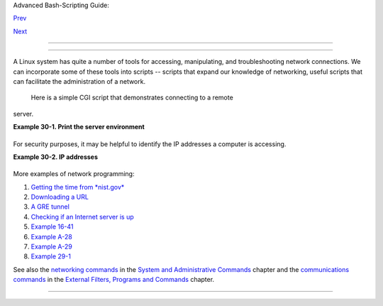 .. raw:: html

   <div class="NAVHEADER">

.. raw:: html

   <table border="0" cellpadding="0" cellspacing="0" summary="Header navigation table" width="100%">

.. raw:: html

   <tr>

.. raw:: html

   <th align="center" colspan="3">

Advanced Bash-Scripting Guide:

.. raw:: html

   </th>

.. raw:: html

   </tr>

.. raw:: html

   <tr>

.. raw:: html

   <td align="left" valign="bottom" width="10%">

`Prev <procref1.html>`__

.. raw:: html

   </td>

.. raw:: html

   <td align="center" valign="bottom" width="80%">

.. raw:: html

   </td>

.. raw:: html

   <td align="right" valign="bottom" width="10%">

`Next <zeros.html>`__

.. raw:: html

   </td>

.. raw:: html

   </tr>

.. raw:: html

   </table>

--------------

.. raw:: html

   </div>

.. raw:: html

   <div class="CHAPTER">

  Chapter 30. Network Programming
================================

+--------------------------+--------------------------+--------------------------+
| **                       |
| *The Net's a cross       |
| between an elephant and  |
| a white elephant sale:   |
| it never forgets, and    |
| it's always crap.*       |
|                          |
| *--Nemo*                 |
+--------------------------+--------------------------+--------------------------+

A Linux system has quite a number of tools for accessing, manipulating,
and troubleshooting network connections. We can incorporate some of
these tools into scripts -- scripts that expand our knowledge of
networking, useful scripts that can facilitate the administration of a
network.

 Here is a simple CGI script that demonstrates connecting to a remote
server.

.. raw:: html

   <div class="EXAMPLE">

**Example 30-1. Print the server environment**

+--------------------------+--------------------------+--------------------------+
| .. code:: PROGRAMLISTING |
|                          |
|     #!/bin/bash          |
|     # test-cgi.sh        |
|     # by Michael Zick    |
|     # Used with permissi |
| on                       |
|                          |
|     # May have to change |
|  the location for your s |
| ite.                     |
|     # (At the ISP's serv |
| ers, Bash may not be in  |
| the usual place.)        |
|     # Other places: /usr |
| /bin or /usr/local/bin   |
|     # Might even try it  |
| without any path in sha- |
| bang.                    |
|                          |
|     # Disable filename g |
| lobbing.                 |
|     set -f               |
|                          |
|     # Header tells brows |
| er what to expect.       |
|     echo Content-type: t |
| ext/plain                |
|     echo                 |
|                          |
|     echo CGI/1.0 test sc |
| ript report:             |
|     echo                 |
|                          |
|     echo environment set |
| tings:                   |
|     set                  |
|     echo                 |
|                          |
|     echo whereis bash?   |
|     whereis bash         |
|     echo                 |
|                          |
|                          |
|     echo who are we?     |
|     echo ${BASH_VERSINFO |
| [*]}                     |
|     echo                 |
|                          |
|     echo argc is $#. arg |
| v is "$*".               |
|     echo                 |
|                          |
|     # CGI/1.0 expected e |
| nvironment variables.    |
|                          |
|     echo SERVER_SOFTWARE |
|  = $SERVER_SOFTWARE      |
|     echo SERVER_NAME = $ |
| SERVER_NAME              |
|     echo GATEWAY_INTERFA |
| CE = $GATEWAY_INTERFACE  |
|     echo SERVER_PROTOCOL |
|  = $SERVER_PROTOCOL      |
|     echo SERVER_PORT = $ |
| SERVER_PORT              |
|     echo REQUEST_METHOD  |
| = $REQUEST_METHOD        |
|     echo HTTP_ACCEPT = " |
| $HTTP_ACCEPT"            |
|     echo PATH_INFO = "$P |
| ATH_INFO"                |
|     echo PATH_TRANSLATED |
|  = "$PATH_TRANSLATED"    |
|     echo SCRIPT_NAME = " |
| $SCRIPT_NAME"            |
|     echo QUERY_STRING =  |
| "$QUERY_STRING"          |
|     echo REMOTE_HOST = $ |
| REMOTE_HOST              |
|     echo REMOTE_ADDR = $ |
| REMOTE_ADDR              |
|     echo REMOTE_USER = $ |
| REMOTE_USER              |
|     echo AUTH_TYPE = $AU |
| TH_TYPE                  |
|     echo CONTENT_TYPE =  |
| $CONTENT_TYPE            |
|     echo CONTENT_LENGTH  |
| = $CONTENT_LENGTH        |
|                          |
|     exit 0               |
|                          |
|     # Here document to g |
| ive short instructions.  |
|     :<<-'_test_CGI_'     |
|                          |
|     1) Drop this in your |
|  http://domain.name/cgi- |
| bin directory.           |
|     2) Then, open http:/ |
| /domain.name/cgi-bin/tes |
| t-cgi.sh.                |
|                          |
|     _test_CGI_           |
                          
+--------------------------+--------------------------+--------------------------+

.. raw:: html

   </div>

For security purposes, it may be helpful to identify the IP addresses a
computer is accessing.

.. raw:: html

   <div class="EXAMPLE">

**Example 30-2. IP addresses**

+--------------------------+--------------------------+--------------------------+
| .. code:: PROGRAMLISTING |
|                          |
|     #!/bin/bash          |
|     # ip-addresses.sh    |
|     # List the IP addres |
| ses your computer is con |
| nected to.               |
|                          |
|     #  Inspired by Greg  |
| Bledsoe's ddos.sh script |
| ,                        |
|     #  Linux Journal, 09 |
|  March 2011.             |
|     #    URL:            |
|     #  http://www.linuxj |
| ournal.com/content/back- |
| dead-simple-bash-complex |
| -ddos                    |
|     #  Greg licensed his |
|  script under the GPL2,  |
|     #+ and as a derivati |
| ve, this script is likew |
| ise GPL2.                |
|                          |
|     connection_type=TCP  |
|      # Also try UDP.     |
|     field=2           #  |
| Which field of the outpu |
| t we're interested in.   |
|     no_match=LISTEN   #  |
| Filter out records conta |
| ining this. Why?         |
|     lsof_args=-ni     #  |
| -i lists Internet-associ |
| ated files.              |
|                       #  |
| -n preserves numerical I |
| P addresses.             |
|               # What hap |
| pens without the -n opti |
| on? Try it.              |
|     router="[0-9][0-9][0 |
| -9][0-9][0-9]->"         |
|     #       Delete the r |
| outer info.              |
|                          |
|     lsof "$lsof_args" |  |
| grep $connection_type |  |
| grep -v "$no_match" |    |
|           awk '{print $9 |
| }' | cut -d : -f $field  |
| | sort | uniq |          |
|           sed s/"^$route |
| r"//                     |
|                          |
|     #  Bledsoe's script  |
| assigns the output of a  |
| filtered IP list,        |
|     #  (similar to lines |
|  19-22, above) to a vari |
| able.                    |
|     #  He checks for mul |
| tiple connections to a s |
| ingle IP address,        |
|     #  then uses:        |
|     #                    |
|     #    iptables -I INP |
| UT -s $ip -p tcp -j REJE |
| CT --reject-with tcp-res |
| et                       |
|     #                    |
|     #  ... within a 60-s |
| econd delay loop to boun |
| ce packets from DDOS att |
| acks.                    |
|                          |
|                          |
|     #  Exercise:         |
|     #  --------          |
|     #  Use the 'iptables |
| ' command to extend this |
|  script                  |
|     #+ to reject connect |
| ion attempts from well-k |
| nown spammer IP domains. |
                          
+--------------------------+--------------------------+--------------------------+

.. raw:: html

   </div>

More examples of network programming:

#. `Getting the time from *nist.gov* <devref1.html#NPREF>`__

#. `Downloading a URL <devref1.html#NW001>`__

#. `A GRE tunnel <system.html#IPSCRIPT0>`__

#. `Checking if an Internet server is up <communications.html#PING0>`__

#. `Example 16-41 <communications.html#ISSPAMMER>`__

#. `Example A-28 <contributed-scripts.html#ISSPAMMER2>`__

#. `Example A-29 <contributed-scripts.html#WHX>`__

#. `Example 29-1 <devref1.html#DEVTCP>`__

See also the `networking commands <system.html#NETWORKSYS1>`__ in the
`System and Administrative Commands <system.html>`__ chapter and the
`communications commands <communications.html>`__ in the `External
Filters, Programs and Commands <external.html>`__ chapter.

.. raw:: html

   </div>

.. raw:: html

   <div class="NAVFOOTER">

--------------

+--------------------------+--------------------------+--------------------------+
| `Prev <procref1.html>`__ | ``        /proc       `` |
| `Home <index.html>`__    | `Up <part5.html>`__      |
| `Next <zeros.html>`__    | Of Zeros and Nulls       |
+--------------------------+--------------------------+--------------------------+

.. raw:: html

   </div>


